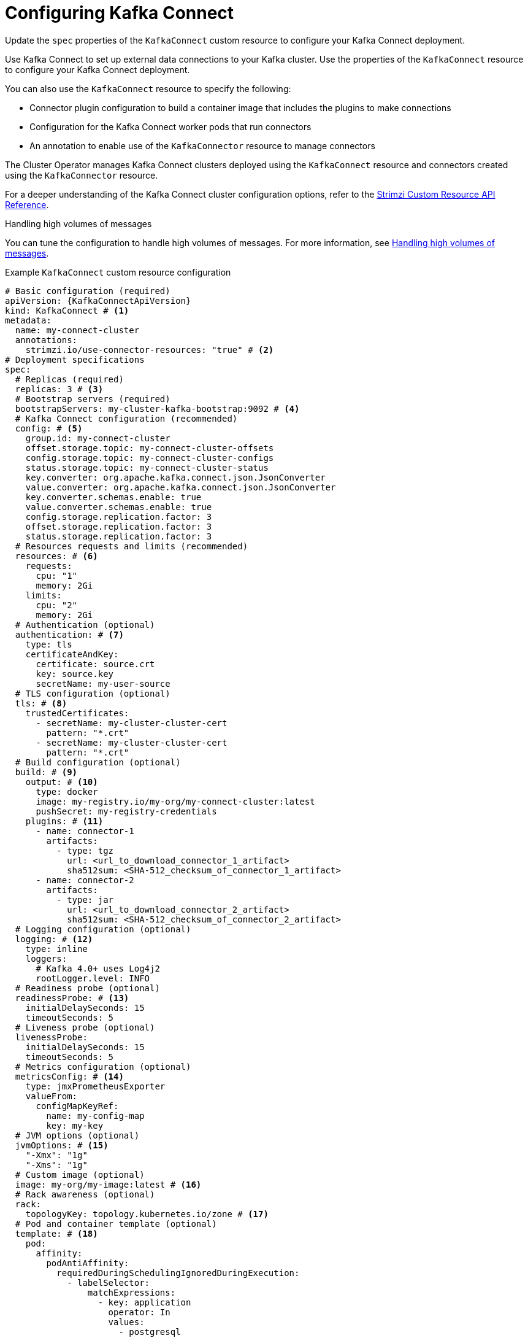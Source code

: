 // Module included in the following assemblies:
//
// assembly-config.adoc

[id='con-kafka-connect-config-{context}']
= Configuring Kafka Connect

[role="_abstract"]
Update the `spec` properties of the `KafkaConnect` custom resource to configure your Kafka Connect deployment.

Use Kafka Connect to set up external data connections to your Kafka cluster.
Use the properties of the `KafkaConnect` resource to configure your Kafka Connect deployment.

You can also use the `KafkaConnect` resource to specify the following:

* Connector plugin configuration to build a container image that includes the plugins to make connections
* Configuration for the Kafka Connect worker pods that run connectors
* An annotation to enable use of the `KafkaConnector` resource to manage connectors

The Cluster Operator manages Kafka Connect clusters deployed using the `KafkaConnect` resource and connectors created using the `KafkaConnector` resource.

For a deeper understanding of the Kafka Connect cluster configuration options, refer to the link:{BookURLConfiguring}[Strimzi Custom Resource API Reference^].

.Handling high volumes of messages
You can tune the configuration to handle high volumes of messages.
For more information, see xref:con-high-volume-config-properties-{context}[Handling high volumes of messages].

.Example `KafkaConnect` custom resource configuration
[source,yaml,subs=attributes+,options="nowrap"]
----
# Basic configuration (required)
apiVersion: {KafkaConnectApiVersion}
kind: KafkaConnect # <1>
metadata:
  name: my-connect-cluster
  annotations:
    strimzi.io/use-connector-resources: "true" # <2>
# Deployment specifications
spec:
  # Replicas (required)
  replicas: 3 # <3>
  # Bootstrap servers (required)
  bootstrapServers: my-cluster-kafka-bootstrap:9092 # <4>
  # Kafka Connect configuration (recommended)
  config: # <5>
    group.id: my-connect-cluster
    offset.storage.topic: my-connect-cluster-offsets
    config.storage.topic: my-connect-cluster-configs
    status.storage.topic: my-connect-cluster-status
    key.converter: org.apache.kafka.connect.json.JsonConverter
    value.converter: org.apache.kafka.connect.json.JsonConverter
    key.converter.schemas.enable: true
    value.converter.schemas.enable: true
    config.storage.replication.factor: 3
    offset.storage.replication.factor: 3
    status.storage.replication.factor: 3
  # Resources requests and limits (recommended)
  resources: # <6>
    requests:
      cpu: "1"
      memory: 2Gi
    limits:
      cpu: "2"
      memory: 2Gi
  # Authentication (optional)
  authentication: # <7>
    type: tls
    certificateAndKey:
      certificate: source.crt
      key: source.key
      secretName: my-user-source
  # TLS configuration (optional)
  tls: # <8>
    trustedCertificates:
      - secretName: my-cluster-cluster-cert
        pattern: "*.crt"
      - secretName: my-cluster-cluster-cert
        pattern: "*.crt"
  # Build configuration (optional)
  build: # <9>
    output: # <10>
      type: docker
      image: my-registry.io/my-org/my-connect-cluster:latest
      pushSecret: my-registry-credentials
    plugins: # <11>
      - name: connector-1
        artifacts:
          - type: tgz
            url: <url_to_download_connector_1_artifact>
            sha512sum: <SHA-512_checksum_of_connector_1_artifact>
      - name: connector-2
        artifacts:
          - type: jar
            url: <url_to_download_connector_2_artifact>
            sha512sum: <SHA-512_checksum_of_connector_2_artifact>
  # Logging configuration (optional)
  logging: # <12>
    type: inline
    loggers:
      # Kafka 4.0+ uses Log4j2
      rootLogger.level: INFO
  # Readiness probe (optional)
  readinessProbe: # <13>
    initialDelaySeconds: 15
    timeoutSeconds: 5
  # Liveness probe (optional)
  livenessProbe:
    initialDelaySeconds: 15
    timeoutSeconds: 5
  # Metrics configuration (optional)
  metricsConfig: # <14>
    type: jmxPrometheusExporter
    valueFrom:
      configMapKeyRef:
        name: my-config-map
        key: my-key
  # JVM options (optional)
  jvmOptions: # <15>
    "-Xmx": "1g"
    "-Xms": "1g"
  # Custom image (optional)
  image: my-org/my-image:latest # <16>
  # Rack awareness (optional)
  rack:
    topologyKey: topology.kubernetes.io/zone # <17>
  # Pod and container template (optional)
  template: # <18>
    pod:
      affinity:
        podAntiAffinity:
          requiredDuringSchedulingIgnoredDuringExecution:
            - labelSelector:
                matchExpressions:
                  - key: application
                    operator: In
                    values:
                      - postgresql
                      - mongodb
              topologyKey: "kubernetes.io/hostname"
    connectContainer: # <19>
      env:
        - name: OTEL_SERVICE_NAME
          value: my-otel-service
        - name: OTEL_EXPORTER_OTLP_ENDPOINT
          value: "http://otlp-host:4317"
        - name: AWS_ACCESS_KEY_ID
          valueFrom:
            secretKeyRef:
              name: aws-creds
              key: awsAccessKey
        - name: AWS_SECRET_ACCESS_KEY
          valueFrom:
            secretKeyRef:
              name: aws-creds
              key: awsSecretAccessKey
  # Tracing configuration (optional)
  tracing:
    type: opentelemetry # <20>
----
<1> Use `KafkaConnect`.
<2> Enables the use of `KafkaConnector` resources to start, stop, and manage connector instances.
<3> The number of replica nodes for the workers that run tasks.
<4> Bootstrap address for connection to the Kafka cluster. The address takes the format `<cluster_name>-kafka-bootstrap:<port_number>`. The Kafka cluster doesn't need to be managed by Strimzi or deployed to a Kubernetes cluster.
<5> Kafka Connect configuration of workers (not connectors) that run connectors and their tasks.
Standard Apache Kafka configuration may be provided, restricted to those properties not managed directly by Strimzi.
In this example, JSON convertors are specified.
A replication factor of 3 is set for the internal topics used by Kafka Connect (minimum requirement for production environment).
Changing the replication factor after the topics have been created has no effect.
<6> Requests for reservation of supported resources, currently `cpu` and `memory`, and limits to specify the maximum resources that can be consumed.
<7> Authentication for the Kafka Connect cluster, specified as `tls`, `scram-sha-256`, `scram-sha-512`, `plain`, or `oauth`.
By default, Kafka Connect connects to Kafka brokers using a plaintext connection.
For details on configuring authentication, see the link:{BookURLConfiguring}#type-KafkaConnectSpec-schema-reference[`KafkaConnectSpec` schema properties^].
<8> TLS configuration for encrypted connections to the Kafka cluster, with trusted certificates stored in X.509 format within the specified secrets.
<9> Build configuration properties for building a container image with connector plugins automatically.
<10> (Required) Configuration of the container registry where new images are pushed.
<11> (Required) List of connector plugins and their artifacts to add to the new container image. Each plugin must be configured with at least one `artifact`.
<12> Kafka Connect loggers and log levels added directly (`inline`) or indirectly (`external`) through a `ConfigMap`. Custom Log4j configuration must be placed under the `log4j2.properties` key in the `ConfigMap`. You can set log levels to `INFO`, `ERROR`, `WARN`, `TRACE`, `DEBUG`, `FATAL` or `OFF`.
<13> Healthchecks to know when to restart a container (liveness) and when a container can accept traffic (readiness).
<14> Prometheus metrics, which are enabled by referencing a ConfigMap containing configuration for the Prometheus JMX exporter in this example. You can enable metrics without further configuration using a reference to a ConfigMap containing an empty file under `metricsConfig.valueFrom.configMapKeyRef.key`.
<15> JVM configuration options to optimize performance for the Virtual Machine (VM) running Kafka Connect.
<16> ADVANCED OPTION: Container image configuration, which is recommended only in special situations.
<17> SPECIALIZED OPTION: Rack awareness configuration for the deployment. This is a specialized option intended for a deployment within the same location, not across regions. Use this option if you want connectors to consume from the closest replica rather than the leader replica. In certain cases, consuming from the closest replica can improve network utilization or reduce costs . The `topologyKey` must match a node label containing the rack ID. The example used in this configuration specifies a zone using the standard `{K8sZoneLabel}` label. To consume from the closest replica, enable the `RackAwareReplicaSelector`  in the Kafka broker configuration.
<18> Template customization. Here a pod is scheduled with anti-affinity, so the pod is not scheduled on nodes with the same hostname.
<19> Environment variables are set for distributed tracing and to pass credentials to connectors.
<20> Distributed tracing is enabled by using OpenTelemetry.